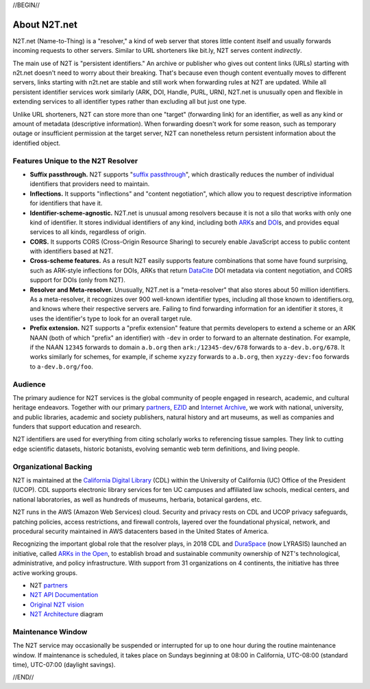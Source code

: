 .. role:: hl1
.. role:: hl2
.. role:: ext-icon

.. |lArr| unicode:: U+021D0 .. leftwards double arrow
.. |rArr| unicode:: U+021D2 .. rightwards double arrow
.. |X| unicode:: U+02713 .. check mark

.. _EZID: https://ezid.cdlib.org
.. _ARK: /e/ark_ids.html
.. _ARKs in the Open: http://ARKsInTheOpen.org
.. _DOI: https://www.doi.org
.. _suffix passthrough: https://ezid.cdlib.org/learn/suffix_passthrough
.. _DuraSpace: http://lyrasis.org/
.. _EZID.cdlib.org: https://ezid.cdlib.org
.. _Internet Archive: https://archive.org
.. _YAMZ.net metadictionary: https://yamz.net
.. _DataCite: https://www.datacite.org
.. _Crossref: https://crossref.org
.. _European Bioinformatics Institute: https://www.ebi.ac.uk
.. _California Digital Library: https://www.cdlib.org
.. _Uniform Resolution of Compact Identifiers for Biomedical Data: https://doi.org/10.1101/101279
.. _Prefix Commons: https://prefixcommons.org
.. _SNAC: http://snaccooperative.org
.. _NIH: http://www.nih.gov
.. _Force11: https://www.force11.org/
.. _partners: /e/partners.html
.. _N2T API Documentation: /e/n2t_apidoc.html
.. _N2T Architecture: /e/images/N2T_Anatomy.jpg
.. _Compact, prefixed identifiers at N2T.net: /e/compact_ids.html
.. _Original N2T vision: /e/n2t_vision.html

.. _n2t: https://n2t.net
.. _Identifier Basics: https://ezid.cdlib.org/learn/id_basics
.. _Identifier Conventions: https://ezid.cdlib.org/learn/id_concepts

//BEGIN//

About N2T.net
=============

N2T.net (Name-to-Thing) is a "resolver," a kind of web server that stores
little content itself and usually forwards incoming requests to other
servers. Similar to URL shorteners like bit.ly, N2T serves content
*indirectly*.

The main use of N2T is "persistent identifiers." An archive or publisher
who gives out content links (URLs) starting with n2t.net doesn't need to
worry about their breaking. That's because even though content eventually
moves to different servers, links starting with n2t.net are stable and
still work when forwarding rules at N2T are updated. While all persistent
identifier services work similarly (ARK, DOI, Handle, PURL, URN), N2T.net
is unusually open and flexible in extending services to all identifier
types rather than excluding all but just one type.

Unlike URL shorteners, N2T can store more than one "target" (forwarding
link) for an identifier, as well as any kind or amount of metadata
(descriptive information). When forwarding doesn't work for some reason,
such as temporary outage or insufficient permission at the target server,
N2T can nonetheless return persistent information about the identified
object.

Features Unique to the N2T Resolver
-----------------------------------

- **Suffix passthrough.** N2T supports "`suffix passthrough`_", which
  drastically reduces the number of individual identifiers that providers need
  to maintain.
- **Inflections.** It supports "inflections" and "content negotiation", which
  allow you to request descriptive information for identifiers that have it.
- **Identifier-scheme-agnostic.** N2T.net is unusual among resolvers because it
  is not a silo that works with only one kind of identifier. It stores
  individual identifiers of any kind, including both ARK_\ s and DOI_\ s, and
  provides equal services to all kinds, regardless of origin.
- **CORS.** It supports CORS (Cross-Origin Resource Sharing) to securely enable
  JavaScript access to public content with identifiers based at N2T.
- **Cross-scheme features.** As a result N2T easily supports feature
  combinations that some have found surprising, such as ARK-style inflections
  for DOIs, ARKs that return DataCite_ DOI metadata via content negotiation,
  and CORS support for DOIs (only from N2T).
- **Resolver and Meta-resolver.** Unusually, N2T.net is a "meta-resolver" that
  also stores about 50 million identifiers. As a meta-resolver, it recognizes
  over 900 well-known identifier types, including all those known to
  identifiers.org, and knows where their respective servers are. Failing to
  find forwarding information for an identifier it stores, it uses the
  identifier's type to look for an overall target rule.
- **Prefix extension.** N2T supports a "prefix extension" feature that permits
  developers to extend a scheme or an ARK NAAN (both of which "prefix" an
  identifier) with ``-dev`` in order to forward to an alternate destination.
  For example, if the NAAN ``12345`` forwards to domain ``a.b.org`` then
  ``ark:/12345-dev/678`` forwards to ``a-dev.b.org/678``. It works similarly
  for schemes, for example, if scheme ``xyzzy`` forwards to ``a.b.org``, then
  ``xyzzy-dev:foo`` forwards to ``a-dev.b.org/foo``.

Audience
--------

The primary audience for N2T services is the global community of people
engaged in research, academic, and cultural heritage endeavors. Together
with our primary partners_, EZID_ and `Internet Archive`_, we work with
national, university, and public libraries, academic and society
publishers, natural history and art museums, as well as companies and
funders that support education and research.

N2T identifiers are used for everything from citing scholarly works to
referencing tissue samples. They link to cutting edge scientific datasets,
historic botanists, evolving semantic web term definitions, and living people.

Organizational Backing
----------------------

N2T is maintained at the `California Digital Library`_ (CDL) within the
University of California (UC) Office of the President (UCOP). CDL supports
electronic library services for ten UC campuses and affiliated law
schools, medical centers, and national laboratories, as well as hundreds
of museums, herbaria, botanical gardens, etc.

N2T runs in the AWS (Amazon Web Services) cloud. Security and privacy rests on
CDL and UCOP privacy safeguards, patching policies, access restrictions, and
firewall controls, layered over the foundational physical, network, and
procedural security maintained in AWS datacenters based in the United
States of America.

Recognizing the important global role that the resolver plays, in 2018 CDL
and DuraSpace_ (now LYRASIS) launched an initiative, called
`ARKs in the Open`_, to establish broad and sustainable community ownership
of N2T's technological, administrative, and policy infrastructure.
With support from 31 organizations on 4 continents, the initiative
has three active working groups.

- N2T partners_
- `N2T API Documentation`_
- `Original N2T vision`_
- `N2T Architecture`_ diagram

Maintenance Window
------------------

The N2T service may occasionally be suspended or interrupted for up to one hour
during the routine maintenance window. If maintenance is scheduled, it takes
place on Sundays beginning at 08:00 in California, UTC-08:00 (standard time),
UTC-07:00 (daylight savings).

//END//
